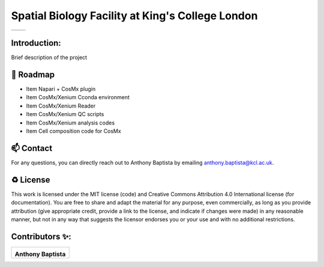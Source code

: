 =============================================================================================
Spatial Biology Facility at King's College London
=============================================================================================
+--------------------------------------+--------------------------------------+
| .. image:: images/kcl_logo.png       |       .. image:: images/sbf_logo.png |
|    :width: 125px                     |          :width: 210px               |
+--------------------------------------+--------------------------------------+

Introduction:
===============
Brief description of the project

🎯 Roadmap
====

* Item Napari + CosMx plugin
* Item CosMx/Xenium Cconda environment 
* Item CosMx/Xenium Reader
* Item CosMx/Xenium QC scripts
* Item CosMx/Xenium analysis codes
* Item Cell composition code for CosMx

📫 Contact
====

For any questions, you can directly reach out to Anthony Baptista by emailing `anthony.baptista@kcl.ac.uk <mailto:anthony.baptista@kcl.ac.uk>`_.

♻️ License
====

This work is licensed under the MIT license (code) and Creative Commons Attribution 4.0 International license (for documentation).
You are free to share and adapt the material for any purpose, even commercially,
as long as you provide attribution (give appropriate credit, provide a link to the license,
and indicate if changes were made) in any reasonable manner, but not in any way that suggests the
licensor endorses you or your use and with no additional restrictions.


Contributors ✨:
===============
+---------------------------------------------------------------------------+
| .. image:: https://api.dicebear.com/9.x/rings/svg?seed=Anthony%20Baptista |
|    :width: 100px                                                          |
|                                                                           |
| **Anthony Baptista**                                                      |
+---------------------------------------------------------------------------+

